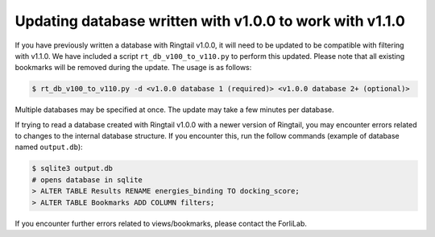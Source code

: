 .. _upgrade_database:

Updating database written with v1.0.0 to work with v1.1.0
#################

If you have previously written a database with Ringtail v1.0.0, it will need to be updated to be compatible with filtering with v1.1.0. We have included a script ``rt_db_v100_to_v110.py`` to perform this updated. Please note that all existing bookmarks will be removed during the update. The usage is as follows:

.. code-block:: bash

    $ rt_db_v100_to_v110.py -d <v1.0.0 database 1 (required)> <v1.0.0 database 2+ (optional)>


Multiple databases may be specified at once. The update may take a few minutes per database.

If trying to read a database created with Ringtail v1.0.0 with a newer version of Ringtail, you may encounter errors related to changes to the internal database structure. If you encounter this, run the follow commands (example of database named ``output.db``):

.. code-block:: bash

    $ sqlite3 output.db
    # opens database in sqlite
    > ALTER TABLE Results RENAME energies_binding TO docking_score;
    > ALTER TABLE Bookmarks ADD COLUMN filters;

If you encounter further errors related to views/bookmarks, please contact the ForliLab.